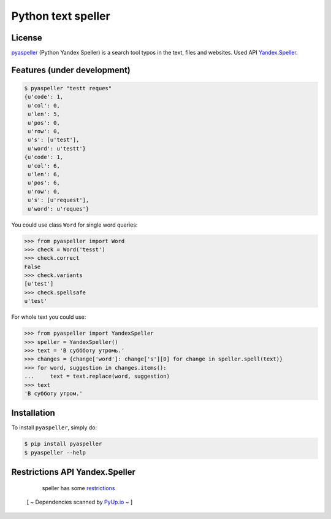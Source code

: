 Python text speller
===================

|Build Status| |Coverage Status| |Code Health| |Gitter Chat|

|PyPI badge| |Installs badge| |License badge| |Doc badge|

|Requirements Status| |Python versions|

License
-------

`pyaspeller`_ (Python Yandex Speller) is a search tool typos in the text, files and websites.
Used API `Yandex.Speller <https://tech.yandex.ru/speller/doc/dg/concepts/About-docpage/>`_.

.. _pyaspeller: https://github.com/oriontvv/pyaspeller
.. _Apache 2.0 License: http://www.apache.org/licenses/LICENSE-2.0

Features (under development)
----------------------------

.. code-block:: bash

    $ pyaspeller "testt reques"
    {u'code': 1,
     u'col': 0,
     u'len': 5,
     u'pos': 0,
     u'row': 0,
     u's': [u'test'],
     u'word': u'testt'}
    {u'code': 1,
     u'col': 6,
     u'len': 6,
     u'pos': 6,
     u'row': 0,
     u's': [u'request'],
     u'word': u'reques'}


You could use class ``Word`` for single word queries:

.. code-block:: python

    >>> from pyaspeller import Word
    >>> check = Word('tesst')
    >>> check.correct
    False
    >>> check.variants
    [u'test']
    >>> check.spellsafe
    u'test'


For whole text you could use:

.. code-block:: python

    >>> from pyaspeller import YandexSpeller
    >>> speller = YandexSpeller()
    >>> text = 'В суббботу утромь.'
    >>> changes = {change['word']: change['s'][0] for change in speller.spell(text)}
    >>> for word, suggestion in changes.items():
    ...     text = text.replace(word, suggestion)
    >>> text
    'В субботу утром.'

Installation
------------

To install ``pyaspeller``, simply do:

.. code-block:: bash

    $ pip install pyaspeller
    $ pyaspeller --help


Restrictions API Yandex.Speller
-------------------------------
    speller has some `restrictions <https://yandex.ru/legal/speller_api/>`_

 [ ~ Dependencies scanned by `PyUp.io <https://pyup.io/>`_ ~ ]
 
.. |Gitter Chat| image:: https://badges.gitter.im/Join%20Chat.svg
    :target: https://gitter.im/oriontvv/pyaspeller?utm_source=badge&utm_medium=badge&utm_campaign=pr-badge&utm_content=badge
    :alt: Join the chat at https://gitter.im/oriontvv/pyaspeller

.. |Build Status| image:: https://secure.travis-ci.org/oriontvv/pyaspeller.png
    :target:  https://secure.travis-ci.org/oriontvv/pyaspeller
    :alt: Build Status

.. |Coverage Status| image:: https://img.shields.io/coveralls/oriontvv/pyaspeller.svg
    :target: https://coveralls.io/r/oriontvv/pyaspeller
    :alt: Coverage Status

.. |Code Climate| image:: https://codeclimate.com/github/oriontvv/pyaspeller/badges/gpa.svg
    :target:  https://codeclimate.com/github/oriontvv/pyaspeller
    :alt: Code Climate

.. |Code Health| image:: https://landscape.io/github/oriontvv/pyaspeller/master/landscape.svg?style=flat
    :target: https://landscape.io/github/oriontvv/pyaspeller/master
    :alt: Code Health

.. |PyPI badge| image:: http://img.shields.io/pypi/v/pyaspeller.svg?style=flat
    :target: http://badge.fury.io/py/pyaspeller
    :alt: PyPI

.. |Installs badge| image:: http://img.shields.io/pypi/dm/pyaspeller.svg?style=flat
    :target: https://crate.io/packages/pyaspeller/
    :alt: Installs

.. |License badge| image:: http://img.shields.io/badge/license-Apache%202.0-green.svg?style=flat
    :alt: license

.. |Doc badge| image:: https://readthedocs.org/projects/pyaspeller/badge/?version=latest
    :target: https://readthedocs.org/projects/pyaspeller/?badge=latest
    :alt: Documentation Status

.. |Requirements Status| image:: https://requires.io/github/oriontvv/pyaspeller/requirements.svg?branch=master
    :target: https://requires.io/github/oriontvv/pyaspeller/requirements/?branch=master
    :alt: Requirements Status

.. |Python versions| image:: https://img.shields.io/pypi/pyversions/pyaspeller.svg
    :target: https://img.shields.io/pypi/pyversions/pyaspeller.svg
    :alt: Python versions
    


